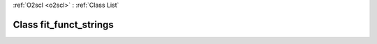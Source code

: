 :ref:`O2scl <o2scl>` : :ref:`Class List`

.. _fit_funct_strings:

Class fit_funct_strings
=======================

.. doxygenclass:: o2scl::fit_funct_strings
